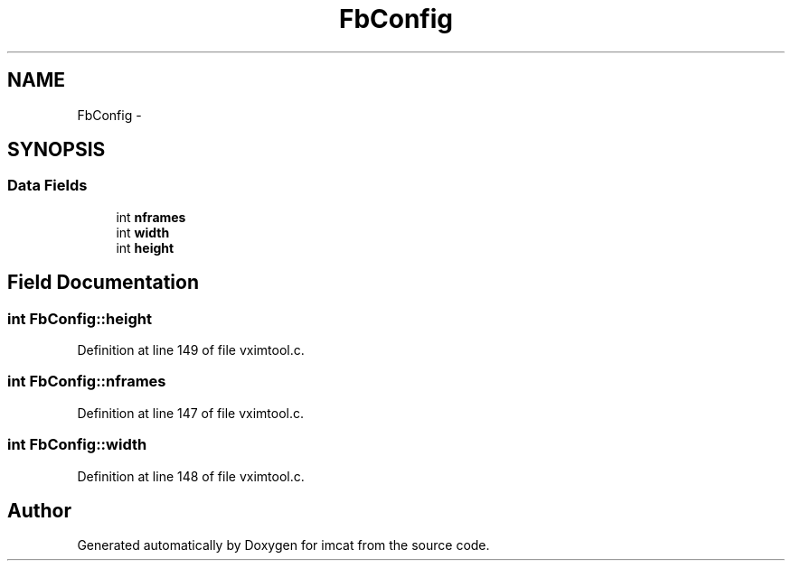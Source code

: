 .TH "FbConfig" 3 "23 Dec 2003" "imcat" \" -*- nroff -*-
.ad l
.nh
.SH NAME
FbConfig \- 
.SH SYNOPSIS
.br
.PP
.SS "Data Fields"

.in +1c
.ti -1c
.RI "int \fBnframes\fP"
.br
.ti -1c
.RI "int \fBwidth\fP"
.br
.ti -1c
.RI "int \fBheight\fP"
.br
.in -1c
.SH "Field Documentation"
.PP 
.SS "int \fBFbConfig::height\fP"
.PP
Definition at line 149 of file vximtool.c.
.SS "int \fBFbConfig::nframes\fP"
.PP
Definition at line 147 of file vximtool.c.
.SS "int \fBFbConfig::width\fP"
.PP
Definition at line 148 of file vximtool.c.

.SH "Author"
.PP 
Generated automatically by Doxygen for imcat from the source code.
